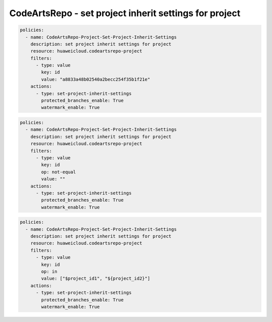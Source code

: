 CodeArtsRepo - set project inherit settings for project
========================

.. code-block:: yaml

  policies:
    - name: CodeArtsRepo-Project-Set-Project-Inherit-Settings
      description: set project inherit settings for project
      resource: huaweicloud.codeartsrepo-project
      filters:
        - type: value
          key: id
          value: "a8833a48b02540a2becc254f35b1f21e"
      actions:
        - type: set-project-inherit-settings
          protected_branches_enable: True
          watermark_enable: True


.. code-block:: yaml

  policies:
    - name: CodeArtsRepo-Project-Set-Project-Inherit-Settings
      description: set project inherit settings for project
      resource: huaweicloud.codeartsrepo-project
      filters:
        - type: value
          key: id
          op: not-equal
          value: ""
      actions:
        - type: set-project-inherit-settings
          protected_branches_enable: True
          watermark_enable: True


.. code-block:: yaml

  policies:
    - name: CodeArtsRepo-Project-Set-Project-Inherit-Settings
      description: set project inherit settings for project
      resource: huaweicloud.codeartsrepo-project
      filters:
        - type: value
          key: id
          op: in
          value: ["$project_id1", "${project_id2}"]
      actions:
        - type: set-project-inherit-settings
          protected_branches_enable: True
          watermark_enable: True